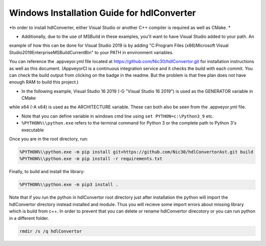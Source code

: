 Windows Installation Guide for hdlConverter
--------------------------------------------
*In order to install hdlConverter, either Visual Studio or another C++ compiler is required as well as CMake. *

- Additionally, due to the use of MSBuild in these examples, you'll want to have Visual Studio added to your path. An
example of how this can be done for Visual Studio 2019 is by adding
"C:\Program Files (x86)\Microsoft Visual Studio\2019\Enterprise\MSBuild\Current\Bin" to your PATH in environment
variables.

You can reference the .appveyor.yml file located at https://github.com/Nic30/hdlConvertor.git for installation
instructions as well as this document.
(AppveyorCI is a continuous integration service and it checks the build with each commit.
You can check the build output from clicking on the badge in the readme.
But the problem is that free plan does not have enough RAM to build this project.)

- In the following example, Visual Studio 16 2019 (-G "Visual Studio 16 2019") is used as the GENERATOR variable in CMake
while x64 (-A x64) is used as the ARCHITECTURE variable. These can both also be seen from the .appveyor.yml file.

- Note that you can define variable in windows cmd line using ``set PYTHON=c:\Python3_9`` etc.

- ``%PYTHON%\\python.exe`` refers to the terminal command for Python 3 or the complete path to Python 3's executable


Once you are in the root directory, run:

.. code-block::

    %PYTHON%\\python.exe -m pip install git+https://github.com/Nic30/hdlConvertorAst.git build
    %PYTHON%\\python.exe -m pip install -r requirements.txt

Finally, to build and install the library:

.. code-block::

    %PYTHON%\\python.exe -m pip3 install .
    

Note that if you run the python in hdlConvertor root directory just after installation the python will import the hdlConvertor directory instead
installed and module. Thus you will recieve some import errors about missing library which is build from c++.
In order to prevent that you can delete or rename hdlConvertor direcotory or you can run python in a different folder.

.. code-block::

    rmdir /s /q hdlConvertor
